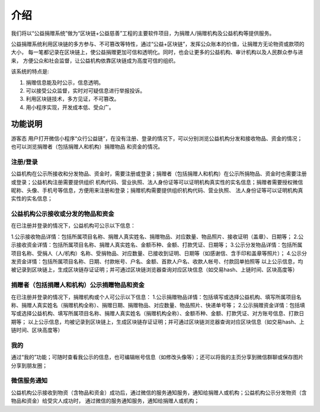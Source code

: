 ====================================
介绍 
====================================

我们将以“公益捐赠系统”做为“区块链+公益慈善”工程的主要软件项目，为捐赠人/捐赠机构及公益机构等提供服务。

公益捐赠系统利用区块链的多方参与、不可篡改等特性，通过“公益+区块链”，发挥公众账本的价值，让捐赠方无论物资或款项的大小，
每一笔都记录在区块链上，使公益捐赠更加可信和透明化。同时，也会让更多的公益机构、审计机构以及人民群众参与进来，
方便公众和社会监督，让公益机构依靠区块链成为高度可信的组织。

该系统的特点是:

#. 捐赠信息能及时公示，信息透明。
#. 可以接受公众监督，实时对可疑信息进行举报投诉。
#. 利用区块链技术，多方见证，不可篡改。
#. 用小程序实现，开发成本低、受众广。

功能说明
=================
游客态
用户打开微信小程序“众行公益链”，在没有注册、登录的情况下，可以分别浏览公益机构分发和接收物品、资金的情况；也可以浏览捐赠者（包括捐赠人和机构）捐赠物品
和资金的情况。

注册/登录 
-------------
公益机构在公示所接收和分发物品、资金时，需要注册或登录；捐赠者（包括捐赠人和机构）在公示所捐物品、资金时也需要注册或登录；公益机构注册需要提供组织
机构代码、营业执照、法人身份证等可以证明机构真实性的实名信息；捐赠者需要授权微信昵称、头像、手机号等信息，方便用来注册和登录；捐赠机构需要提供组织机构代码、营业执照、
法人身份证等可以证明机构真实性的实名信息；

公益机构公示接收或分发的物品和资金
------------
在已注册并登录的情况下，公益机构可公示以下信息：

1.公示接收物品详情：包括所属项目名称、捐赠人真实姓名、捐赠物品、对应数量、物品照片、接收证明（盖章）、日期等；
2.公示接收资金详情：包括所属项目名称、捐赠人真实姓名、金额币种、金额、打款凭证、日期等；
3.公示分发物品详情：包括所属项目名称、受捐人（人/机构）名称、受捐物品、对应数量、已接收到证明、日期等（如感谢信、含手印和盖章等照片）；
4.公示分发资金详情：包括所属项目名称、日期、付款帐号、户名、金额、首款人户名、收款人帐号、付款回单拍照等
以上公示信息，均被记录到区块链上，生成区块链存证证明；并可通过区块链浏览器查询对应区块信息（如交易hash、上链时间、区块高度等）

捐赠者（包括捐赠人和机构）公示捐赠物品和资金
------------
在已注册并登录的情况下，捐赠机构或个人可公示以下信息：
1.公示捐赠物品详情：包括填写或选择公益机构、填写所属项目名称、捐赠人真实姓名（捐赠机构全称）、捐赠日期、捐赠物品、对应数量、物品照片、快递单号等；
2.公示捐赠资金详情：包括填写或选择公益机构、填写所属项目名称、捐赠人真实姓名（捐赠机构全称）、金额币种、金额、打款凭证、对方账号信息、打款日期等；
以上公示信息，均被记录到区块链上，生成区块链存证证明；并可通过区块链浏览器查询对应区块信息（如交易hash、上链时间、区块高度等）

我的
------------
通过“我的”功能；可随时查看我公示的信息，也可编辑帐号信息（如修改头像等）；还可以将我的主页分享到微信群聊或保存图片分享到朋友圈；

微信服务通知
-----------------
公益机构公示接收到物资（含物品和资金）成功后，通过微信的服务通知服务，通知给捐赠人或机构；公益机构公示分发物资（含物品和资金）给受灾人成功时，
通过微信的服务通知服务，通知给捐赠人或机构；
